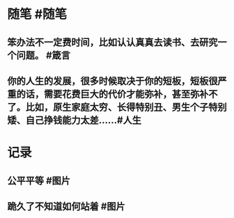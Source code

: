 #+类型: 每日记录
#+日期: [[2022_01_21]]
* 随笔 #随笔
** 笨办法不一定费时间，比如认认真真去读书、去研究一个问题。 #箴言
** 你的人生的发展，很多时候取决于你的短板，短板很严重的话，需要花费巨大的代价才能弥补，甚至弥补不了。比如，原生家庭太穷、长得特别丑、男生个子特别矮、自己挣钱能力太差…… ​​​ #人生
* 记录
** 公平平等 #图片
[[../assets/2022-01-21-06-22-16.jpeg]]
** 跪久了不知道如何站着 #图片
[[../assets/2022-01-21-06-24-23.jpeg]]
